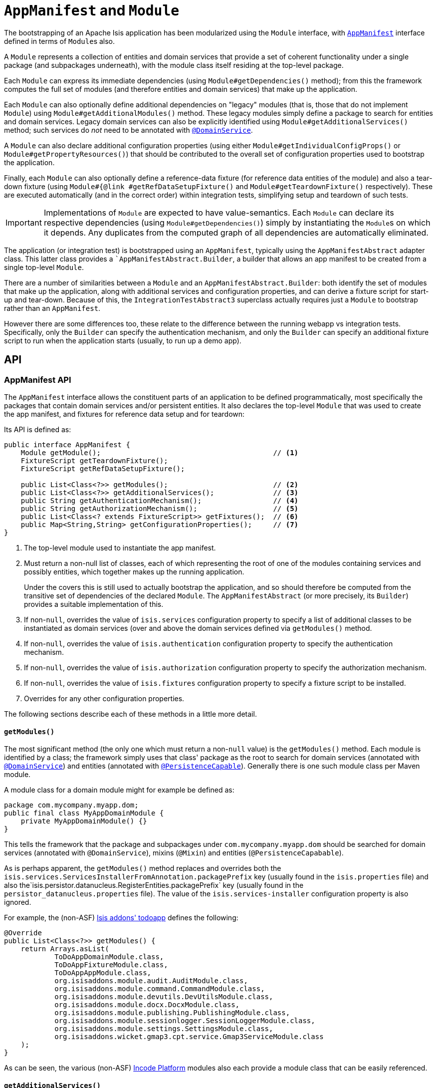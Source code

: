 [[_rgcms_classes_AppManifest-bootstrapping]]
= `AppManifest` and `Module`
:Notice: Licensed to the Apache Software Foundation (ASF) under one or more contributor license agreements. See the NOTICE file distributed with this work for additional information regarding copyright ownership. The ASF licenses this file to you under the Apache License, Version 2.0 (the "License"); you may not use this file except in compliance with the License. You may obtain a copy of the License at. http://www.apache.org/licenses/LICENSE-2.0 . Unless required by applicable law or agreed to in writing, software distributed under the License is distributed on an "AS IS" BASIS, WITHOUT WARRANTIES OR  CONDITIONS OF ANY KIND, either express or implied. See the License for the specific language governing permissions and limitations under the License.
:_basedir: ../../
:_imagesdir: images/


The bootstrapping of an Apache Isis application has been modularized using the `Module` interface, with xref:rgcms.adoc#_rgcms_classes_AppManifest-bootstrapping[`AppManifest`] interface defined in terms of ``Module``s also.

A `Module` represents a collection of entities and domain services that provide a set of coherent functionality under a single package (and subpackages underneath), with the module class itself residing at the top-level package.

Each `Module` can express its immediate dependencies (using `Module#getDependencies()` method); from this the framework computes the full set of modules (and therefore entities and domain services) that make up the application.

Each `Module` can also optionally define additional dependencies on "legacy" modules (that is, those that do not implement `Module`) using `Module#getAdditionalModules()` method.
These legacy modules simply define a package to search for entities and domain services.
Legacy domain services can also be explicitly identified using `Module#getAdditionalServices()` method; such services do _not_ need to be annotated with xref:../rgant/rgant.adoc#_rgant-DomainService[`@DomainService`].

A `Module` can also declare additional configuration properties (using either `Module#getIndividualConfigProps()` or `Module#getPropertyResources()`) that should be contributed to the overall set of configuration properties used to bootstrap the application.

Finally, each `Module` can also optionally define a reference-data fixture (for reference data entities of the module) and also a tear-down fixture (using `Module#{@link #getRefDataSetupFixture()` and `Module#getTeardownFixture()` respectively).
These are executed automatically (and in the correct order) within integration tests, simplifying setup and teardown of such tests.


[IMPORTANT]
====
Implementations of `Module` are expected to have value-semantics.
Each `Module` can declare its respective dependencies (using `Module#getDependencies()`) simply by instantiating the ``Module``s on which it depends.
Any duplicates from the computed graph of all dependencies are automatically eliminated.
====


The application (or integration test) is bootstrapped using an `AppManifest`, typically using the `AppManifestAbstract` adapter class.
This latter class provides a ``AppManifestAbstract.Builder`, a builder that allows an app manifest to be created from a single top-level `Module`.

There are a number of similarities between a `Module` and an `AppManifestAbstract.Builder`: both identify the set of modules that make up the application, along with additional services and configuration properties, and can derive a fixture script for start-up and tear-down.
Because of this, the `IntegrationTestAbstract3` superclass actually requires just a `Module` to bootstrap rather than an `AppManifest`.

However there are some differences too, these relate to the difference between the running webapp vs integration tests.
Specifically, only the `Builder` can specify the authentication mechanism, and only the `Builder` can specify an additional fixture script to run when the application starts (usually, to run up a demo app).


[[_rgcms_classes_AppManifest-bootstrapping_api]]
== API

=== AppManifest API

The `AppManifest` interface allows the constituent parts of an application to be defined programmatically, most specifically the packages that contain domain services and/or persistent entities.
It also declares the top-level `Module` that was used to create the app manifest, and fixtures for reference data setup and for teardown:

Its API is defined as:

[source,java]
----
public interface AppManifest {
    Module getModule();                                         // <1>
    FixtureScript getTeardownFixture();
    FixtureScript getRefDataSetupFixture();

    public List<Class<?>> getModules();                         // <2>
    public List<Class<?>> getAdditionalServices();              // <3>
    public String getAuthenticationMechanism();                 // <4>
    public String getAuthorizationMechanism();                  // <5>
    public List<Class<? extends FixtureScript>> getFixtures();  // <6>
    public Map<String,String> getConfigurationProperties();     // <7>
}
----
<1> The top-level module used to instantiate the app manifest.
<2> Must return a non-null list of classes, each of which representing the root of one of the modules containing services and possibly entities, which together makes up the running application.
+
Under the covers this is still used to actually bootstrap the application, and so should therefore be computed from the transitive set of dependencies of the declared `Module`.
The `AppManifestAbstract` (or more precisely, its `Builder`) provides a suitable implementation of this.

<3> If non-`null`, overrides the value of `isis.services` configuration property to specify a list of additional classes to be instantiated as domain services (over and above the domain services defined via `getModules()` method.
<4> If non-`null`, overrides the value of `isis.authentication` configuration property to specify the authentication mechanism.
<5> If non-`null`, overrides the value of `isis.authorization` configuration property to specify the authorization mechanism.
<6> If non-`null`, overrides the value of `isis.fixtures` configuration property to specify a fixture script to be installed.
<7> Overrides for any other configuration properties.

The following sections describe each of these methods in a little more detail.



[[__rgcms_classes_AppManifest-bootstrapping_api_getModules]]
==== `getModules()`

The most significant method (the only one which must return a non-`null` value) is the `getModules()` method.
Each module is identified by a class; the framework simply uses that class' package as the root to search for domain services (annotated with xref:../rgant/rgant.adoc#_rgant-DomainService[`@DomainService`]) and entities (annotated with xref:../rgant/rgant.adoc#_rgant-PersistenceCapable[`@PersistenceCapable`]).
Generally there is one such module class per Maven module.

A module class for a domain module might for example be defined as:

[source,java]
----
package com.mycompany.myapp.dom;
public final class MyAppDomainModule {
    private MyAppDomainModule() {}
}
----

This tells the framework that the package and subpackages under `com.mycompany.myapp.dom` should be searched for domain services (annotated with `@DomainService`), mixins (`@Mixin`) and entities (`@PersistenceCapabable`).

As is perhaps apparent, the `getModules()` method replaces and overrides both the `isis.services.ServicesInstallerFromAnnotation.packagePrefix` key (usually found in the `isis.properties`  file) and also the`isis.persistor.datanucleus.RegisterEntities.packagePrefix` key (usually found in the `persistor_datanucleus.properties` file).
The value of the `isis.services-installer` configuration property is also ignored.

For example, the (non-ASF) http://github.com/isisaddons/isis-app-todoapp[Isis addons' todoapp] defines the following:

[source,java]
----
@Override
public List<Class<?>> getModules() {
    return Arrays.asList(
            ToDoAppDomainModule.class,
            ToDoAppFixtureModule.class,
            ToDoAppAppModule.class,
            org.isisaddons.module.audit.AuditModule.class,
            org.isisaddons.module.command.CommandModule.class,
            org.isisaddons.module.devutils.DevUtilsModule.class,
            org.isisaddons.module.docx.DocxModule.class,
            org.isisaddons.module.publishing.PublishingModule.class,
            org.isisaddons.module.sessionlogger.SessionLoggerModule.class,
            org.isisaddons.module.settings.SettingsModule.class,
            org.isisaddons.wicket.gmap3.cpt.service.Gmap3ServiceModule.class
    );
}
----

As can be seen, the various (non-ASF) link:http://platform.incode.org[Incode Platform^] modules also each provide a module class that can be easily referenced.


[[__rgcms_classes_AppManifest-bootstrapping_api_getAdditionalServices]]
==== `getAdditionalServices()`

We normally we recommend that services are defined exclusively through `getModules()`, and that this method should therefore return an empty list.
However, there are certain use cases where the a service must be explicitly specified either because the service required does not (for whatever reason) have a xref:../rgant/rgant.adoc#_rgant-DomainService[`@DomainService`] annotation.

For example, the (non-ASF) link:http://platform.incode.org[Incode Platform^]'s security module allows the policy to evaluate conflicting permissions to be specified by explicitly registering either the `PermissionsEvaluationServiceAllowBeatsVeto` domain service or the `PermissionsEvaluationServiceVetoBeatsAllow` domain service:

[source,java]
----
@Override
public List<Class<?>> getAdditionalServices() {
    return Arrays.asList(
            org.isisaddons.module.security.dom.permission.PermissionsEvaluationServiceVetoBeatsAllow.class
    );
}
----

If this method returns a non-`null` value, then it overrides the value of `isis.services` configuration property.




[[__rgcms_classes_AppManifest-bootstrapping_api_getAuthenticationMechanism]]
==== `getAuthenticationMechanism()`

If non-`null`, this method specifies the authentication mechanism to use.
The valid values are currently `"shiro"`  or `"bypass"`.
If null is returned then the value of the `isis.authentication` configuration property (in `isis.properties` file) is used instead.

See the xref:../ugsec/ugsec.adoc#[security guide] for further details on configuring shiro or bypass security.

[NOTE]
====
This property is ignored for integration tests (which always uses the `"bypass"` mechanism).
====



[[__rgcms_classes_AppManifest-bootstrapping_api_getAuthorizationMechanism]]
==== `getAuthorizationMechanism()`

If non-`null`, this method specifies the authorization mechanism to use.
The valid values are currently `"shiro"`  or `"bypass"`.
If null is returned then the value of the `isis.authorization` configuration property (in `isis.properties` file) is used instead.

See the xref:../ugsec/ugsec.adoc#[security guide] for further details on configuring shiro or bypass security.

[NOTE]
====
This property is ignored for integration tests (which always uses the `"bypass"` mechanism).
====




[[__rgcms_classes_AppManifest-bootstrapping_api_getFixtures]]
==== `getFixtures()`

If non-`null`, this method specifies the fixture script(s) to be run on startup.
This is particularly useful when developing or demoing while using an in-memory database.

For example:

[source,java]
----
@Override
public List<Class<? extends FixtureScript>> getFixtures() {
    return Lists.newArrayList(todoapp.fixture.demo.DemoFixture.class);
}
----



Note that in order for fixtures to be installed it is also necessary to set the `isis.persistor.datanucleus.install-fixtures` key to `true`.
This can most easily be done using the `getConfigurationProperties()` method, discussed below.



[[__rgcms_classes_AppManifest-bootstrapping_api_getConfigurationProperties]]
==== `getConfigurationProperties()`

This method allow arbitrary other configuration properties to be overridden.
One common use case is in conjunction with the `getFixtures()` method, discussed above:

[source,java]
----
@Override
public Map<String, String> getConfigurationProperties() {
    Map<String, String> props = Maps.newHashMap();
    props.put("isis.persistor.datanucleus.install-fixtures", "true");
    return props;
}
----


=== `AppManifestAbstract.Builder` API

The `AppManifestAbstract.Builder` is defined as:

[source,java]
----
public abstract class AppManifestAbstract2 implements AppManifest {
    ...
    public static class Builder extends AppManifestAbstract.BuilderAbstract<Builder> {

        private Builder(Module module) { ... }
        public Module getModule() { ... }

        public Builder withAdditionalDependency(final Module dependency) { ... }
        public Builder withAdditionalDependencies(final Set<Module> dependencies) { ... }

        ...
    }
}
----

Additional `withXxx(...)` builder methods are inherited from xref:rgcms.adoc#__rgcms_classes_AppManifest-bootstrapping_bootstrapping[`AppManifestAbstract.Builder`].


For example:

[source,java]
----
public class DomainAppAppManifest extends AppManifestAbstract {

    public DomainAppAppManifest() {
        super(Builder
                .forModule(new DomainAppApplicationModule())
                .withConfigurationPropertiesFile(DomainAppAppManifest.class,
                                                 "isis.properties",
                                                 "authentication_shiro.properties",
                                                 "persistor_datanucleus.properties",
                                                 "viewer_restfulobjects.properties",
                                                 "viewer_wicket.properties")
                .withAuthMechanism("shiro"));
    }
}
----

=== `Module` and `ModuleAbstract` API

The `Module` interface is defined as:

[source,java]
----
public interface Module {
    Set<Module> getDependencies();                  // <1>
    Set<Class<?>> getAdditionalModules();           // <2>
    Set<Class<?>> getAdditionalServices();          // <3>

    FixtureScript getRefDataSetupFixture();         // <4>
    FixtureScript getTeardownFixture();             // <5>

    Map<String,String> getIndividualConfigProps();  // <6>
    List<PropertyResource> getPropertyResources();
}
----
<1> As per Maven's `<dependencies></dependencies> element.
The framework calculates a full set of transitive dependencies from this.
<2> Support for "legacy" modules that do not implement `Module`.
These are added to the set of packages to scan for entities and domain services.
<3>Each `Module` can define additional "legacy" domain services that have not been defined within modules,or that have not been annotated with xref:../rgant/rgant.adoc#_rgant-DomainService[`@DomainService`].
<4> Optionally each `Module` can define a xref:rgcms.adoc#_rgcms_classes_super_FixtureScript[`FixtureScript`] which holds immutable "reference data".
These are automatically executed whenever running integration tests (but are ignored when bootstrapping the runtime as a webapp.
<5> Similarly, optionally each `Module` can define a tear-down xref:rgcms.adoc#_rgcms_classes_super_FixtureScript[`FixtureScript`], used to remove the contents of _all_ entities (both reference data and operational/transactional data).
<6> Optionally each module can define additional configuration properties.
These can either be specified as key-value pair, or by way of the `PropertyResource` class.
The `PropertyResource` class identifies a property configuration file to load from the classpath, with respect to some other context class.

Rather than implementing directly it's generally easiest for applications to inherit from the `ModuleAbstract` adapter:


[source,java]
----
public abstract class ModuleAbstract                                        // <1>
        implements Module {

    public ModuleAbstract withAdditionalModules(...) { ... }                // <2>
    public ModuleAbstract withAdditionalServices(...) { ... }               // <3>

    public ModuleAbstract withConfigurationProperties(...) { ... }          // <4>
    public ModuleAbstract withConfigurationPropertiesFile(...) { ... }
    public ModuleAbstract withConfigurationPropertyResources(...) { ... }
    public ModuleAbstract withConfigurationPropertyResource(...) { ... }
    public ModuleAbstract withConfigurationProperty(...) { ... }

    public Set<Module> getDependencies() { return Collections.emptySet(); } // <5>

    public Set<Class<?>> getAdditionalModules() { ... }                     // <2>
    public Set<Class<?>> getAdditionalServices() { ... }                    // <3>

    public FixtureScript getRefDataSetupFixture() { ... }                   // <6>
    public FixtureScript getTeardownFixture() { ... }

    public Map<String,String> getIndividualConfigProps() { ... }            // <4>
    public List<PropertyResource> getPropertyResources() { ... }
}
----
<1> This is slightly simplified; in fact `ModuleAbstract` inherits from an internal class (`ModuleOrBuilderAbstract`).
The functionality of this superclass is listed above.
<2> Builder-like methods to specify additional "legacy" ``Module``s.
Alternatively, could override `getAdditonalModules()`.
<3> Builder-like methods to specify additional "legacy" domain services.
Alternatively, could override `getAdditonalServices()`.
<4> Builder-like methods to specify additional configuration propeties specific to this module
<5> Set of other ``Module``s on which this module depends (from which a full graph of transitive dependencies is calculated).
<6> Optional reference data and teardown fixture scripts for the module.



[[__rgcms_classes_AppManifest-bootstrapping_bootstrapping]]
== Bootstrapping

One of the overarching goals is to ensure that integration tests and the webapp are bootstrapped in as similar a way as possible.
xref:rgcms.adoc#__rgcms_classes_AppManifest-bootstrapping_bootstrapping[Previously] this was done by using a single `AppManifest` for both the tests and the webapp.

However, this approach does have a significant drawback.
The `AppManifest` implementation must (necessarily) reference all the modules wthin the application, and this therefore means that the integration tests are also scoped (or at least, have access to) the entire application.

(As noted above), the `IntegrationTestAbstract3` adapter class is bootstrapped from a `Module` rather than an `AppManifest`.
This therefore allows the integration tests to reside alongside the module that they exercise, and to bootstrap only the subset of the application required (that is, the module being tested and any of its transitive dependencies)..

For more on `IntegrationTestAbstract3`, see the xref:../ugtst/ugtst.adoc#_ugtst_integ-test-support_bootstrapping[testing user guide].



